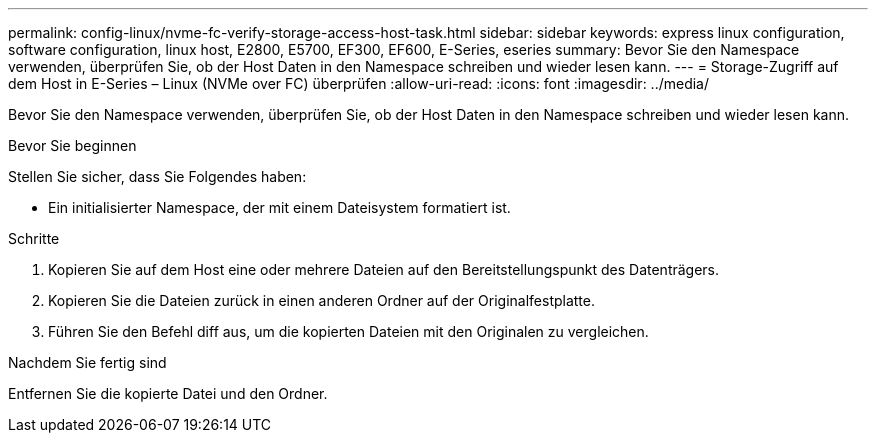 ---
permalink: config-linux/nvme-fc-verify-storage-access-host-task.html 
sidebar: sidebar 
keywords: express linux configuration, software configuration, linux host, E2800, E5700, EF300, EF600, E-Series, eseries 
summary: Bevor Sie den Namespace verwenden, überprüfen Sie, ob der Host Daten in den Namespace schreiben und wieder lesen kann. 
---
= Storage-Zugriff auf dem Host in E-Series – Linux (NVMe over FC) überprüfen
:allow-uri-read: 
:icons: font
:imagesdir: ../media/


[role="lead"]
Bevor Sie den Namespace verwenden, überprüfen Sie, ob der Host Daten in den Namespace schreiben und wieder lesen kann.

.Bevor Sie beginnen
Stellen Sie sicher, dass Sie Folgendes haben:

* Ein initialisierter Namespace, der mit einem Dateisystem formatiert ist.


.Schritte
. Kopieren Sie auf dem Host eine oder mehrere Dateien auf den Bereitstellungspunkt des Datenträgers.
. Kopieren Sie die Dateien zurück in einen anderen Ordner auf der Originalfestplatte.
. Führen Sie den Befehl diff aus, um die kopierten Dateien mit den Originalen zu vergleichen.


.Nachdem Sie fertig sind
Entfernen Sie die kopierte Datei und den Ordner.
